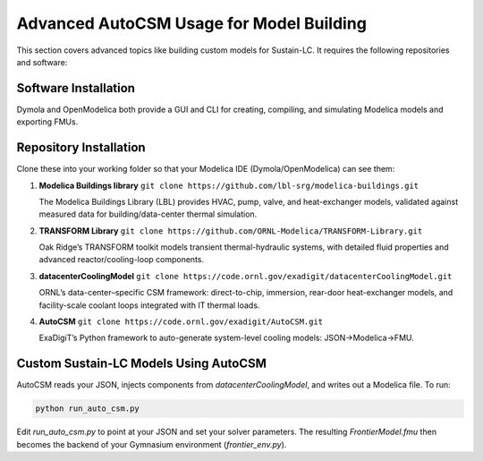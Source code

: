 Advanced AutoCSM Usage for Model Building
=========================================

This section covers advanced topics like building custom models for Sustain-LC. It requires the following repositories and software:

Software Installation
---------------------

Dymola and OpenModelica both provide a GUI and CLI for creating, compiling, and simulating Modelica models and exporting FMUs.

Repository Installation
-----------------------

Clone these into your working folder so that your Modelica IDE (Dymola/OpenModelica) can see them:

1. **Modelica Buildings library**  
   ``git clone https://github.com/lbl-srg/modelica-buildings.git``  

   The Modelica Buildings Library (LBL) provides HVAC, pump, valve, and heat-exchanger models, validated against measured data for building/data-center thermal simulation.

2. **TRANSFORM Library**  
   ``git clone https://github.com/ORNL-Modelica/TRANSFORM-Library.git``  

   Oak Ridge’s TRANSFORM toolkit models transient thermal-hydraulic systems, with detailed fluid properties and advanced reactor/cooling-loop components.

3. **datacenterCoolingModel**  
   ``git clone https://code.ornl.gov/exadigit/datacenterCoolingModel.git``  

   ORNL’s data-center–specific CSM framework: direct-to-chip, immersion, rear-door heat-exchanger models, and facility-scale coolant loops integrated with IT thermal loads.

4. **AutoCSM**  
   ``git clone https://code.ornl.gov/exadigit/AutoCSM.git``  

   ExaDigiT’s Python framework to auto-generate system-level cooling models: JSON→Modelica→FMU.

Custom Sustain-LC Models Using AutoCSM
--------------------------------------

AutoCSM reads your JSON, injects components from `datacenterCoolingModel`, and writes out a Modelica file. To run:

.. code-block:: bash

   python run_auto_csm.py

Edit `run_auto_csm.py` to point at your JSON and set your solver parameters. The resulting `FrontierModel.fmu` then becomes the backend of your Gymnasium environment (`frontier_env.py`).
